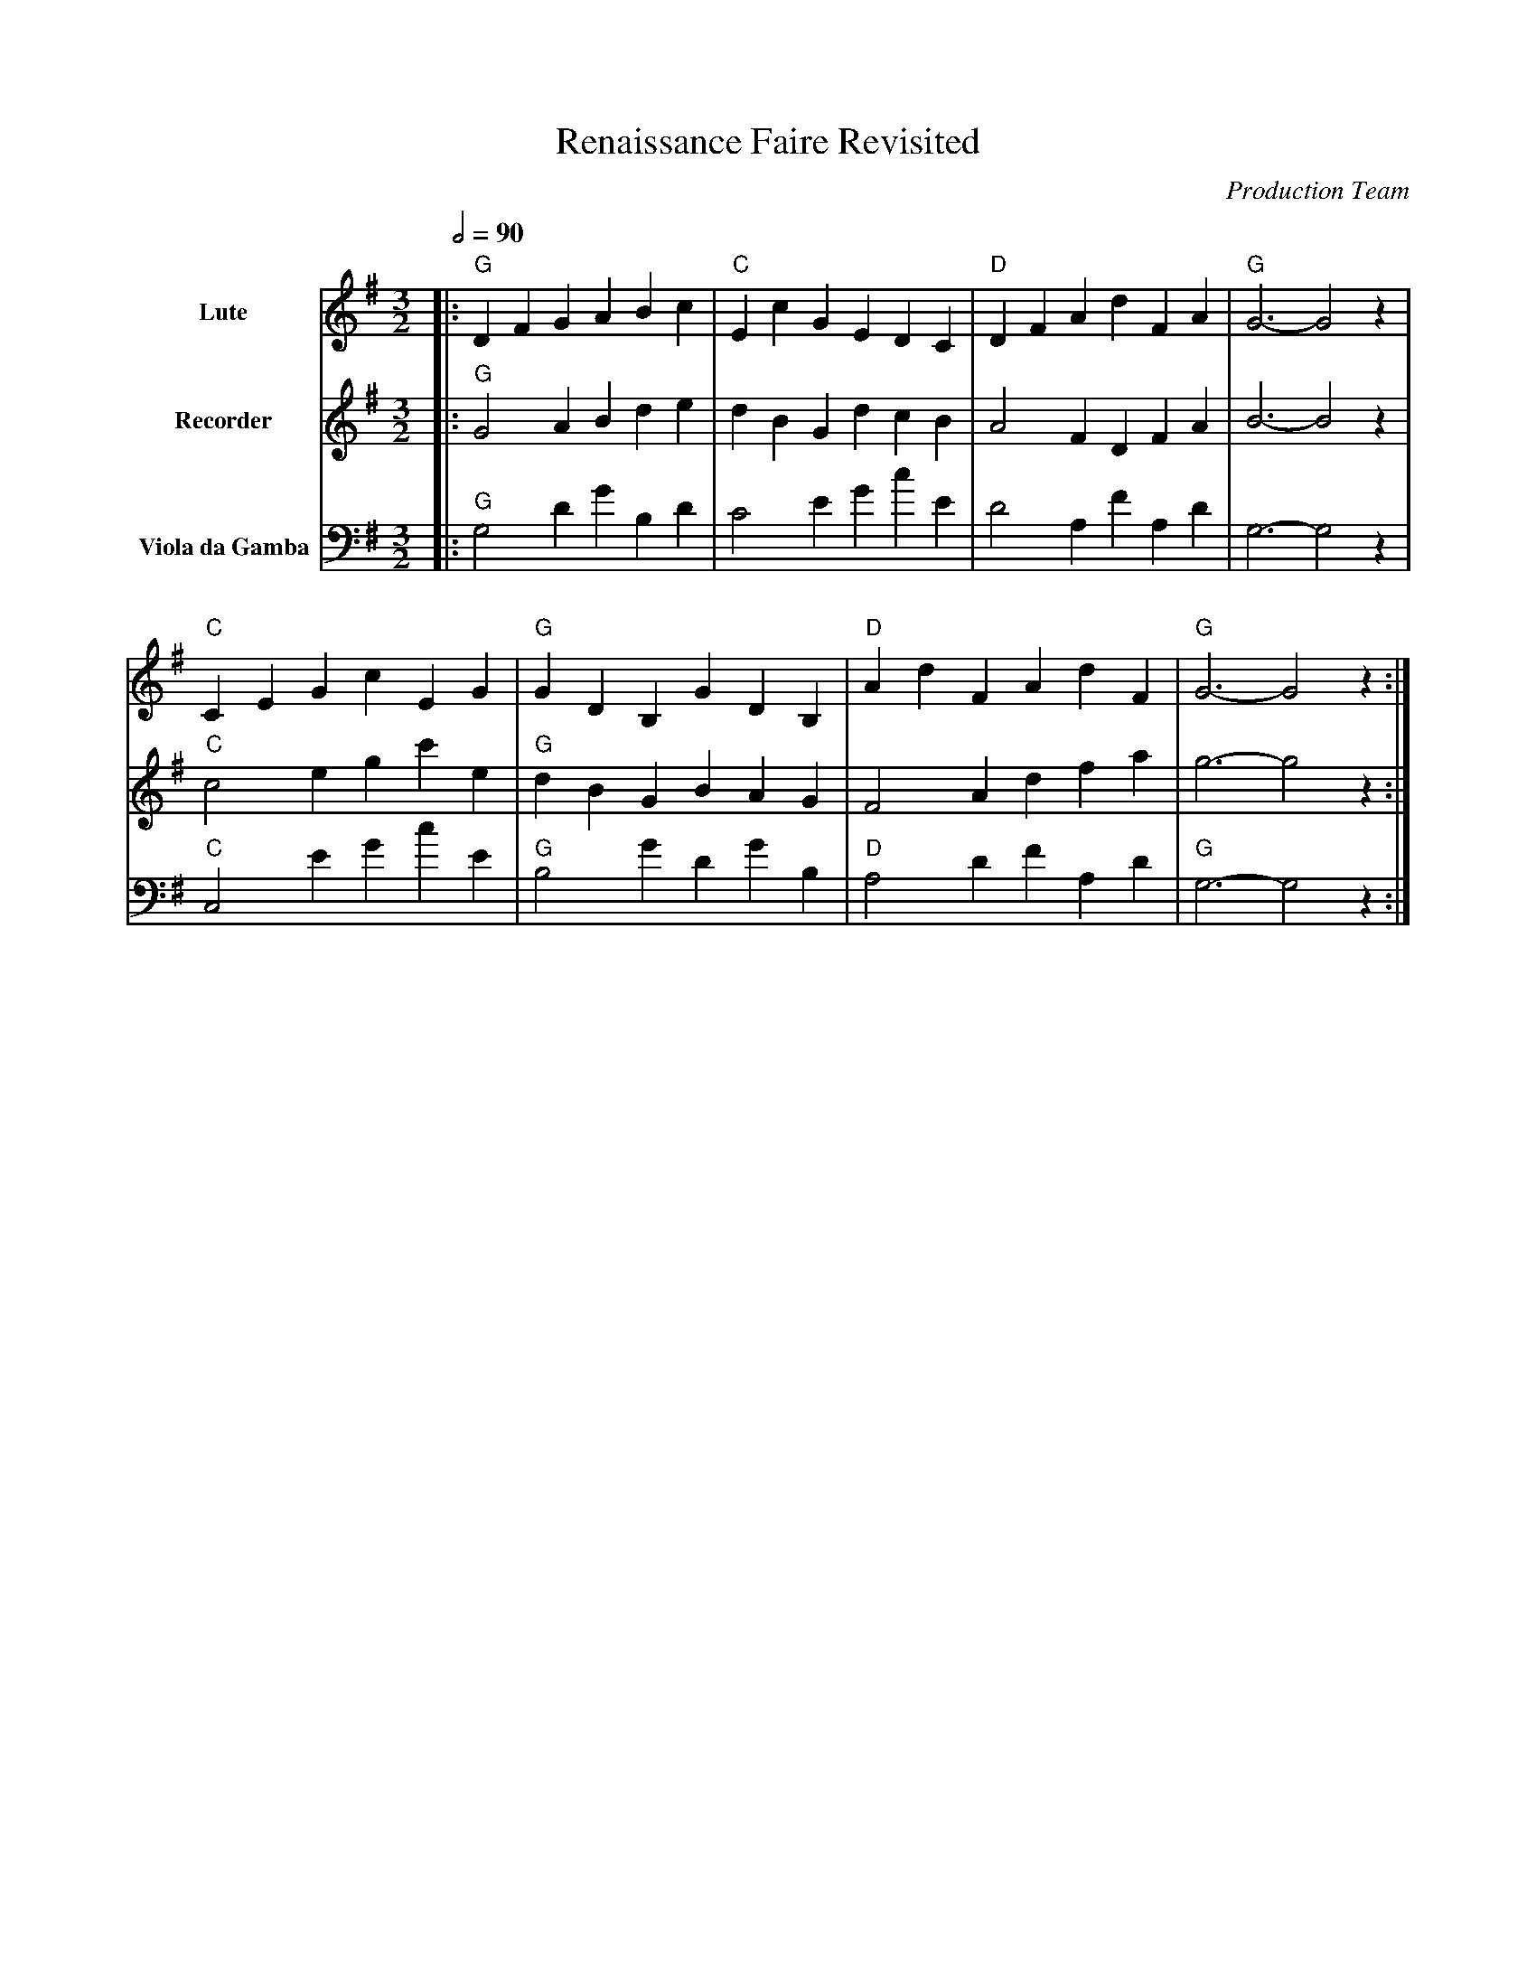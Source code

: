 abc
X:2
T:Renaissance Faire Revisited
C:Production Team
M:3/2
L:1/8
Q:1/2=90
K:G
V:1 name="Lute" clef=treble
%%MIDI program 24 % Lute (Acoustic Guitar, as a closely related sound)
V:2 name="Recorder" clef=treble
%%MIDI program 74 % Recorder (Recorder)
V:3 name="Viola da Gamba" clef=bass
%%MIDI program 42 % Viola da Gamba (Cello, as closest General MIDI instrument)
% Voice 1 - Lute (Harmony)
[V:1]
|:"G"D2F2G2 A2B2c2|"C"E2c2G2 E2D2C2|"D"D2F2A2 d2F2A2|"G"G6- G4z2|
"C"C2E2G2 c2E2G2|"G"G2D2B,2 G2D2B,2|"D"A2d2F2 A2d2F2|"G"G6- G4z2:|
% Voice 2 - Recorder (Melody)
[V:2]
|:"G"G4A2 B2d2e2|d2B2G2 d2c2B2|A4F2 D2F2A2|B6- B4z2|
"C"c4e2 g2c'2e2|"G"d2B2G2 B2A2G2|F4A2 d2f2a2|g6- g4z2:|
% Voice 3 - Viola da Gamba (Bass)
[V:3]
|:"G"G,4D2 G2B,2D2|C4E2 G2c2E2|D4A,2 F2A,2D2|G,6- G,4z2|
"C"C,4E2 G2c2E2|"G"B,4G2 D2G2B,2|"D"A,4D2 F2A,2D2|"G"G,6- G,4z2:|
